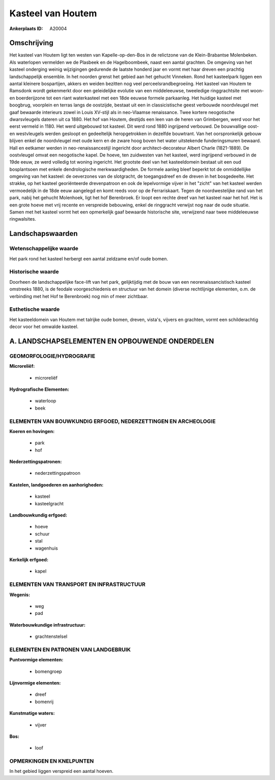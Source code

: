 Kasteel van Houtem
==================

:Ankerplaats ID: A20004




Omschrijving
------------

Het kasteel van Houtem ligt ten westen van Kapelle-op-den-Bos in de
relictzone van de Klein-Brabantse Molenbeken. Als waterlopen vermelden
we de Plasbeek en de Hagelboombeek, naast een aantal grachten. De
omgeving van het kasteel onderging weinig wijzigingen gedurende de
laatste honderd jaar en vormt met haar dreven een prachtig
landschappelijk ensemble. In het noorden grenst het gebied aan het
gehucht Vinneken. Rond het kasteelpark liggen een aantal kleinere
bospartijen, akkers en weiden bezitten nog veel perceelsrandbegroeiing.
Het kasteel van Houtem te Ramsdonk wordt gekenmerkt door een
geleidelijke evolutie van een middeleeuwse, tweeledige ringgrachtsite
met woon- en boerderijzone tot een riant waterkasteel met een 18de
eeuwse formele parkaanleg. Het huidige kasteel met boogbrug, voorplein
en terras langs de oostzijde, bestaat uit een in classicistische geest
verbouwde noordvleugel met gaaf bewaarde interieurs zowel in Louis
XV-stijl als in neo-Vlaamse renaissance. Twee kortere neogotische
dwarsvleugels dateren uit ca 1880. Het hof van Houtem, destijds een leen
van de heren van Grimbergen, werd voor het eerst vermeld in 1180. Het
werd uitgebouwd tot kasteel. Dit werd rond 1880 ingrijpend verbouwd. De
bouwvallige oost- en westvleugels werden gesloopt en gedeeltelijk
heropgetrokken in dezelfde bouwtrant. Van het oorspronkelijk gebouw
blijven enkel de noordvleugel met oude kern en de zware hoog boven het
water uitstekende funderingsmuren bewaard. Hall en eetkamer werden in
neo-renaissancestijl ingericht door architect-decorateur Albert Charle
(1821-1889). De oostvleugel omvat een neogotische kapel. De hoeve, ten
zuidwesten van het kasteel, werd ingrijpend verbouwd in de 19de eeuw, ze
werd volledig tot woning ingericht. Het grootste deel van het
kasteeldomein bestaat uit een oud bosplantsoen met enkele dendrologische
merkwaardigheden. De formele aanleg bleef beperkt tot de onmiddellijke
omgeving van het kasteel: de oeverzones van de slotgracht, de
toegangsdreef en de dreven in het bosgedeelte. Het strakke, op het
kasteel georiënteerde drevenpatroon en ook de lepelvormige vijver in het
"zicht" van het kasteel werden vermoedelijk in de 18de eeuw aangelegd en
komt reeds voor op de Ferrariskaart. Tegen de noordwestelijke rand van
het park, nabij het gehucht Molenhoek, ligt het hof Berenbroek. Er loopt
een rechte dreef van het kasteel naar het hof. Het is een grote hoeve
met vrij recente en verspreide bebouwing, enkel de ringgracht verwijst
nog naar de oude situatie. Samen met het kasteel vormt het een
opmerkelijk gaaf bewaarde historische site, verwijzend naar twee
middeleeuwse ringwalsites.



Landschapswaarden
-----------------


Wetenschappelijke waarde
~~~~~~~~~~~~~~~~~~~~~~~~

Het park rond het kasteel herbergt een aantal zeldzame en/of oude
bomen.

Historische waarde
~~~~~~~~~~~~~~~~~~


Doorheen de landschappelijke face-lift van het park, gelijktijdig met
de bouw van een neorenaissancistisch kasteel omstreeks 1880, is de
feodale voorgeschiedenis en structuur van het domein (diverse
rechtlijnige elementen, o.m. de verbinding met het Hof te Berenbroek)
nog min of meer zichtbaar.

Esthetische waarde
~~~~~~~~~~~~~~~~~~

Het kasteeldomein van Houtem met talrijke oude
bomen, dreven, vista's, vijvers en grachten, vormt een schilderachtig
decor voor het omwalde kasteel.



A. LANDSCHAPSELEMENTEN EN OPBOUWENDE ONDERDELEN
-----------------------------------------------



GEOMORFOLOGIE/HYDROGRAFIE
~~~~~~~~~~~~~~~~~~~~~~~~

**Microreliëf:**

 * microreliëf


**Hydrografische Elementen:**

 * waterloop
 * beek



ELEMENTEN VAN BOUWKUNDIG ERFGOED, NEDERZETTINGEN EN ARCHEOLOGIE
~~~~~~~~~~~~~~~~~~~~~~~~~~~~~~~~~~~~~~~~~~~~~~~~~~~~~~~~~~~~~~~

**Koeren en hovingen:**

 * park
 * hof


**Nederzettingspatronen:**

 * nederzettingspatroon

**Kastelen, landgoederen en aanhorigheden:**

 * kasteel
 * kasteelgracht


**Landbouwkundig erfgoed:**

 * hoeve
 * schuur
 * stal
 * wagenhuis


**Kerkelijk erfgoed:**

 * kapel



ELEMENTEN VAN TRANSPORT EN INFRASTRUCTUUR
~~~~~~~~~~~~~~~~~~~~~~~~~~~~~~~~~~~~~~~~~

**Wegenis:**

 * weg
 * pad


**Waterbouwkundige infrastructuur:**

 * grachtenstelsel



ELEMENTEN EN PATRONEN VAN LANDGEBRUIK
~~~~~~~~~~~~~~~~~~~~~~~~~~~~~~~~~~~~~

**Puntvormige elementen:**

 * bomengroep


**Lijnvormige elementen:**

 * dreef
 * bomenrij

**Kunstmatige waters:**

 * vijver


**Bos:**

 * loof



OPMERKINGEN EN KNELPUNTEN
~~~~~~~~~~~~~~~~~~~~~~~~

In het gebied liggen verspreid een aantal hoeven.
